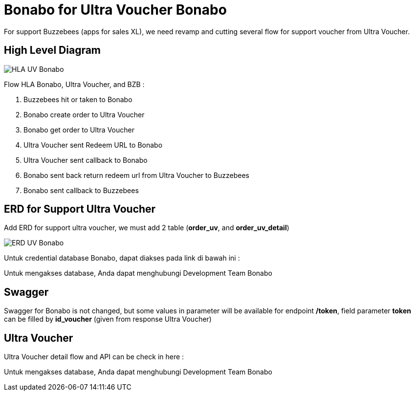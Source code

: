 = Bonabo for Ultra Voucher Bonabo

For support Buzzebees (apps for sales XL), we need revamp and cutting several flow for support voucher from Ultra Voucher.

== High Level Diagram

image::./images-bonabo/hla-uv-bonabo.jpg[HLA UV Bonabo]

Flow HLA Bonabo, Ultra Voucher, and BZB :

. Buzzebees hit or taken to Bonabo
. Bonabo create order to Ultra Voucher
. Bonabo get order to Ultra Voucher
. Ultra Voucher sent Redeem URL to Bonabo
. Ultra Voucher sent callback to Bonabo
. Bonabo sent back return redeem url from Ultra Voucher to Buzzebees
. Bonabo sent callback to Buzzebees

== ERD for Support Ultra Voucher

Add ERD for support ultra voucher, we must add 2 table (*order_uv*, and *order_uv_detail*)

image::./images-bonabo/erd-uv-bonabo.jpg[ERD UV Bonabo]

Untuk credential database Bonabo, dapat diakses pada link di bawah ini :

Untuk mengakses database, Anda dapat menghubungi Development Team Bonabo

== Swagger

Swagger for Bonabo is not changed, but some values in parameter will be available for endpoint */token*, field parameter *token* can be filled by *id_voucher* (given from response Ultra Voucher) 

== Ultra Voucher

Ultra Voucher detail flow and API can be check in here :

Untuk mengakses database, Anda dapat menghubungi Development Team Bonabo

